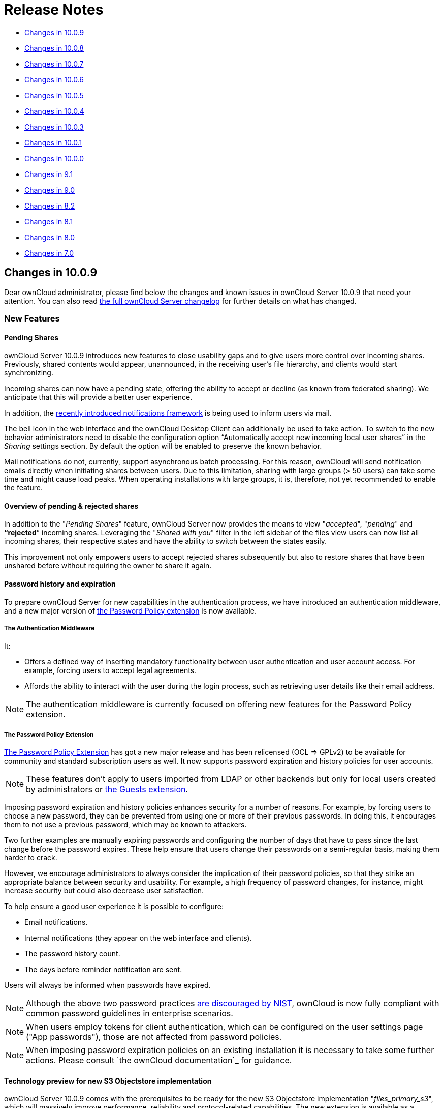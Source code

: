 Release Notes
=============

* xref:changes-in-10.0.9[Changes in 10.0.9]
* xref:changes-in-10.0.8[Changes in 10.0.8]
* xref:changes-in-10.0.7[Changes in 10.0.7]
* xref:changes-in-10.0.6[Changes in 10.0.6]
* xref:changes-in-10.0.5[Changes in 10.0.5]
* xref:changes-in-10.0.4[Changes in 10.0.4]
* xref:changes-in-10.0.3[Changes in 10.0.3]
* xref:changes-in-10.0.1[Changes in 10.0.1]
* xref:changes-in-10.0.0[Changes in 10.0.0]
* xref:changes-in-9.1[Changes in 9.1]
* xref:changes-in-9.0[Changes in 9.0]
* xref:changes-in-8.2[Changes in 8.2]
* xref:changes-in-8.1[Changes in 8.1]
* xref:changes-in-8.0[Changes in 8.0]
* xref:changes-in-7.0[Changes in 7.0]

== Changes in 10.0.9

Dear ownCloud administrator, please find below the changes and known issues in ownCloud Server 10.0.9 that need your attention. 
You can also read link:https://owncloud.org/changelog/server/[the full ownCloud Server changelog] for further details on what has changed.

[[new-features]]
=== New Features

[[pending-shares]]
==== Pending Shares

ownCloud Server 10.0.9 introduces new features to close usability gaps and to give users more control over incoming shares. 
Previously, shared contents would appear, unannounced, in the receiving user’s file hierarchy, and clients would start synchronizing.

Incoming shares can now have a pending state, offering the ability to accept or decline (as known from federated sharing). 
We anticipate that this will provide a better user experience.

In addition, the https://doc.owncloud.com/server/latest/admin_manual/release_notes.html#new-mail-notifications-feature[recently
introduced notifications framework] is being used to inform users via mail.

The bell icon in the web interface and the ownCloud Desktop Client can additionally be used to take action. 
To switch to the new behavior administrators need to disable the configuration option ``Automatically accept new incoming local user shares'' in the _Sharing_ settings section. 
By default the option will be enabled to preserve the known behavior.

Mail notifications do not, currently, support asynchronous batch
processing. For this reason, ownCloud will send notification emails
directly when initiating shares between users. Due to this limitation,
sharing with large groups (> 50 users) can take some time and might
cause load peaks. When operating installations with large groups, it is,
therefore, not yet recommended to enable the feature.

[[overview-of-pending-rejected-shares]]
==== Overview of pending & rejected shares

In addition to the "_Pending Shares_" feature, ownCloud Server now
provides the means to view "_accepted_", "_pending_" and
*``rejected*'' incoming shares. Leveraging the "_Shared with you_"
filter in the left sidebar of the files view users can now list all
incoming shares, their respective states and have the ability to switch
between the states easily.

This improvement not only empowers users to accept rejected shares
subsequently but also to restore shares that have been unshared before
without requiring the owner to share it again.

[[password-history-and-expiration]]
==== Password history and expiration

To prepare ownCloud Server for new capabilities in the authentication process, we have introduced an authentication middleware, and a new major version of link:https://marketplace.owncloud.com/apps/password_policy[the Password Policy extension] is now available.

===== The Authentication Middleware

It:

- Offers a defined way of inserting mandatory functionality between user authentication and user account access. For example, forcing users to accept legal agreements.
- Affords the ability to interact with the user during the login process, such as retrieving user details like their email address.

[NOTE]
====
The authentication middleware is currently focused on offering new features for the Password Policy extension.
====

===== The Password Policy Extension

link:https://marketplace.owncloud.com/apps/password_policy[The Password Policy Extension] has got a new major release and has been relicensed (OCL => GPLv2) to be available for community and standard subscription users as well. It now supports password expiration and history policies for user accounts.

[NOTE]
====
These features don't apply to users imported from LDAP or other backends but only for local users created by administrators or link:https://marketplace.owncloud.com/apps/guests[the Guests extension].
====

Imposing password expiration and history policies enhances security for a number of reasons.
For example, by forcing users to choose a new password, they can be prevented from using one or more of their previous passwords.
In doing this, it encourages them to not use a previous password, which may be known to attackers.

Two further examples are manually expiring passwords and configuring the number of days that have to pass since the last change before the password expires.
These help ensure that users change their passwords on a semi-regular basis, making them harder to crack.

However, we encourage administrators to always consider the implication of their password policies, so that they strike an appropriate balance between security and usability.
For example, a high frequency of password changes, for instance, might increase security but could also decrease user satisfaction.

To help ensure a good user experience it is possible to configure:

- Email notifications.
- Internal notifications (they appear on the web interface and clients).
- The password history count.
- The days before reminder notification are sent.

Users will always be informed when passwords have expired.

[NOTE]
====
Although the above two password practices link:https://pages.nist.gov/800-63-3/sp800-63b.html[are discouraged by NIST], ownCloud is now fully compliant with common password guidelines in enterprise scenarios.
====

[NOTE]
====
When users employ tokens for client authentication, which can be configured on the user settings page ("App passwords"), those are not affected from password policies.
====

[NOTE]
====
When imposing password expiration policies on an existing installation it is necessary to take some further actions. Please consult `the ownCloud documentation`_ for guidance.
====

[[technology-preview-for-new-s3-objectstore-implementation]]
==== Technology preview for new S3 Objectstore implementation

ownCloud Server 10.0.9 comes with the prerequisites to be ready for the new S3 Objectstore implementation "_files_primary_s3_", which will
massively improve performance, reliability and protocol-related capabilities. 
The new extension is available as a technology preview via link:https://marketplace.owncloud.com[the ownCloud Marketplace] and will supersede the current link:https://marketplace.owncloud.com/apps/objectstore[Objectstore] extension.

It has received extensive testing and is in very good shape. 
However, there is no out-of-the-box migration from the current _Objectstore_ to _files_primary_s3_ as this will require individual guidance.

Due to changes to the Versioning API, link:https://marketplace.owncloud.com/apps/ransomware_protection[the ownCloud Ransomware Protection] is not yet compatible with _files_primary_s3_. 
For now the link:https://marketplace.owncloud.com/apps/objectstore[Objectstore] extension will continue to work as usual. 
Once the new implementation leaves the technology preview state and migrations have been taken care of, the current implementation will be deprecated.

[[swift-objectstore-deprecation]]
=== SWIFT Objectstore deprecation

As the markets are moving in the direction of link:https://aws.amazon.com/documentation/s3/[the S3 protocol] to
communicate with object storages, ownCloud will follow this path with a
clear focus. To do this, it will be a necessity to deprecate object
storage via link:https://docs.openstack.org/swift/latest/[the OpenStack SWIFT protocol].

The extension will still be available as part of ownCloud Server, but it
will neither be maintained nor developed any further by ownCloud, and
support will be discontinued. Please make sure to move to the S3
protocol to use object storage as primary storage with future ownCloud
Server versions.

[[new-options-to-display-imprint-and-privacy-policy]]
=== New options to display Imprint and Privacy Policy

To enable GDPR and legal compliance in various jurisdictions for
ownCloud providers, it is now possible to specify links to Imprint and
Privacy Policy:

* In the "_General_" Administration settings section
* Via the following OCC commands:
** `php occ config:app:set core legal.imprint_url <link>`
** `php occ config:app:set core legal.privacy_policy_url <link>`

These links can be displayed on all pages of the ownCloud web interface
and in the footer of mail notifications. When using one of the default
themes provided by ownCloud, as well as the default mail templates,
configured links will be automatically included.

For customized themes or mail templates, actions are required to include
the links. These are:

Add the following at the end of each HTML template to add the footer:

`<?php print_unescaped($this->inc('html.mail.footer', ['app' => 'core'])); ?>`

Add the following at the end of each plain text template to add the footer:

`<?php print_unescaped($this->inc('plain.mail.footer', ['app' => 'core'])); ?>`

In a custom theme, change `getShortFooter` and `getLongFooter` in `defaults.php` https://github.com/owncloud/theme-example/blob/master/defaults.php#L124[without links] to https://github.com/owncloud/core/blob/master/lib/private/legacy/defaults.php#L256[include the links]

[[changed-behavior-of-exclude-groups-from-sharing-option]]
=== Changed behavior of ``Exclude groups from sharing'' option

The option "_Exclude groups from sharing_", in the administration
settings "_Sharing_" section, enables administrators to exclude
groups of users from the ability to initiate file shares. In previous
versions this restriction only applied to users who were members of
exactly these groups (membership of one or more non-excluded groups
bypassed the restriction).

This behavior has been changed to be both more restrictive and to better
cover the expectations of administrators. With ownCloud Server 10.0.9,
it will apply to all users who are members of at least one of the
excluded groups.

[[changes-to-the-sharing-autocomplete-mechanism]]
=== Changes to the sharing autocomplete mechanism

In ownCloud Server 10.0.8, the value for
minimum characters to trigger the sharing autocomplete mechanism <min-chars-for-sharing-autocomplete-label>
has been made configurable and set to 4 by default. As this
security-enhancing change came at the expense of usability, and might
only be required in special scenarios, the default value has been
reverted to 2.

For increased security requirements, the `config.php` option
`'user.search_min_length' => 2` can be adjusted. To further improve
usability, a hint has been added to inform users about the required
character count, to get suggestions.

[[improvements-for-occ-userlist]]
=== Improvements for _occ user:list_

To improve the usability of the `occ user:list` command, the output has
been made configurable by using the `-a` option, for including certain
attributes. This change has mainly been introduced to facilitate
automation tasks. Check the `--help` option for more information.

[[additional-events-for-audit-logging]]
=== Additional events for audit logging

New events are available for audit logging, among others. These include:

* Changes in user specific settings
* Sending public links via mail; and
* Accepting and rejecting shares

When logs are forwarded to external analyzers, like Splunk,
administrators can check to add the new events. The latest version of
the Auditing extension (`admin_audit`) is required.

[[theming-improvements-and-changes]]
=== Theming improvements and changes

* HTML templates for `lost password` mails have been added. This is important in case a custom theme is used and it needs manual adjustments.
* The mail notifications framework, introduced with ownCloud Server 10.0.8 <new-mail-notifications-feature-label>, has been extended to provide a basic framework and notification structure, which can be used by ownCloud features and third party extensions. To support this, mail template wording and structure have been updated. Please review the templates in `apps/notifications/templates/mail/` to align them with your needs.
* Mail templates can now include a footer for HTML (`core/templates/html.mail.footer.php`) and plain text mails (`core/templates/plain.mail.footer.php`). The default templates shipped with ownCloud Server 10.0.9 contain the respective references. For customized mail templates, it is necessary to manually add the references. To do so:

  * Add the following at the end of each HTML template: :

[source]
....
<?php print_unescaped($this->inc('html.mail.footer', ['app' => 'core'])); ?>
....

  * Add the following at the end of each plain text template: :

[source]
....
<?php print_unescaped($this->inc('plain.mail.footer', ['app' => 'core'])); ?>
....

* The ownCloud example theme (`theme-example`), which can be used as a solid base to create custom themes, is no longer bundled with ownCloud Server. It now lives in it’s own link:https://github.com/owncloud/theme-example[repository on GitHub].

[[solved-known-issues]]
=== Solved known issues

ownCloud Server 10.0.9 takes care of https://doc.owncloud.com/server/latest/admin_manual/release_notes.html#id1[10.0.8 known issues], and provides remedy for several others:

* Issues with multiple theme apps and the Mail Template Editor https://github.com/owncloud/core/issues/31478[#31478]
* OCC command to transfer data between users (`occ transfer:ownership`) works as expected again. Previously, public link shares were not
transferred. See https://github.com/owncloud/core/issues/31176[#31176] for further details.
* OCC commands to encrypt (`occ encryption:encrypt-all`) and decrypt (`occ encryption:decrypt-all`) user data work correctly again. Previously, shares might have been lost during the encryption process. See https://github.com/owncloud/core/issues/31600[#31600] and
https://github.com/owncloud/core/issues/31590[#31590] for further details.
* Files larger than 10 MB can now properly be uploaded by guest users. See https://github.com/owncloud/core/issues/31596[#31596] for further
details. 
* Issues with public link dialog when collaborative tags app is disabled has been resolved. See https://github.com/owncloud/core/issues/31581[#31581] for further details.
* Enabling/disabling of users by group administrators in the web UI works again. See https://github.com/owncloud/core/issues/31489[#31489] for further details.
* Issues with file upload using Microsoft EDGE are now circumvented (hard memory limit of 5 GB causing uploads to fail randomly as garbage collection for file chunks did not work properly). See link:https://github.com/owncloud/core/pull/31825[#31884] for further details.

[[known-issues]]
=== Known issues

link:https://doc.owncloud.com/server/latest/admin_manual/release_notes.html#the-password-policy-extension[The new Password Policy feature "Password Expiration"]:

- Does not work together with Multi-Factor Authentication (e.g. `twofactor_totp`, `twofactor_privacyidea`). Please do not deploy expiration policies yet when having Two- or Multi-Factor Authentication extensions in place. This issue will be solved with the next ownCloud Server release. See link:https://github.com/owncloud/core/issues/32059[#32059] for more information.
- link:https://doc.owncloud.com/server/latest/admin_manual/release_notes.html#the-password-policy-extension[The new Password Policy feature "Password Expiration"] includes an *occ* command to manually force password expiration. Please run it directly after imposing expiration policies on an instance with existing users. Currently the command will only work when the policy *X days until user password expires* has been enabled. This might be confusing and will be solved with the next release of the extension. See `link:https://github.com/owncloud/password_policy/issues/66[#66] for more information.

[[for-developers]]
=== For developers

* The symfony event for logging has been extended to include the original exception when applicable: https://github.com/owncloud/core/issues/31623[#31623]
* Added Symfony event for whenever user settings are changed https://github.com/owncloud/core/issues/31266[#31266]
* Added Symfony event for whenever a public link share is sent by email https://github.com/owncloud/core/issues/31632[#31632]
* Added Symfony event for whenever local shares are accepted or rejected https://github.com/owncloud/core/issues/31702[#31702]
* Added public WebDAV API for versions using a new ``meta'' DAV endpoint https://github.com/owncloud/core/pull/29207[#31729] https://github.com/owncloud/core/pull/29637[#29637]
* Added support for retrieving file previews using WebDAV endpoint https://github.com/owncloud/core/pull/29319[#29319] https://github.com/owncloud/core/pull/30192[#30192]

[[changes-in-10.0.8]]
Changes in 10.0.8
-----------------

Dear ownCloud administrator, please find below the changes and known
issues in ownCloud Server 10.0.8 that need your attention. You can also
read https://owncloud.org/changelog/server/[the full ownCloud Server
changelog] for further details on what has changed.

[[php-5.6-deprecation]]
PHP 5.6 deprecation
~~~~~~~~~~~~~~~~~~~

PHP 5.6/7.0 active support has ended on January 19th 2017 / December 3rd
2017 and security support
https://secure.php.net/supported-versions.php[will be dropped by the end
of 2018]. Many libraries used by ownCloud (including the QA-Suite
_PHPUnit_) will therefore not be maintained actively anymore which
forces ownCloud to drop support in one of the next minor server versions
as well. Please make sure to upgrade to PHP 7.1 as soon as possible. See
the
https://doc.owncloud.com/server/latest/admin_manual/installation/system_requirements.html#officially-recommended-supported-options[system requirements in the ownCloud documentation].

[[personal-note-for-public-link-mail-notification]]
Personal note for public link mail notification
~~~~~~~~~~~~~~~~~~~~~~~~~~~~~~~~~~~~~~~~~~~~~~~

One of the usability enhancements of ownCloud Server 10.0.8 is the
possibility for users to add a personal note when sending public links
via mail. When using customized mail templates it is necessary to either
adapt the shipped original template to the customizations or to add the
https://github.com/owncloud/core/blob/stable10/core/templates/mail.php#L21-L25[code
block] for the personal note to customized templates in order to display
the personal note in the mail notifications.

[[new-mail-notifications-feature]]
New mail notifications feature
~~~~~~~~~~~~~~~~~~~~~~~~~~~~~~

ownCloud Server 10.0.8 introduces a new extensible notification
framework. Apart from technical changes under the hood the Notifications
app can now also send mails for all notifications that previously were
only displayed within the web interfaces (notification bell) or on the
Desktop client (notifications API) like incoming federated share or
Custom Group notifications, for example. In the _"General"_ settings
section users can configure whether they want to receive mails for all
notifications, only for those that require an action or decide not to
get notifications via mail (by default users will only receive
notifications when an action is required).

[[ldap-related-improvements]]
LDAP-related improvements
~~~~~~~~~~~~~~~~~~~~~~~~~

* When disabling or deleting user accounts in LDAP, the administrator
can choose to either _delete_ or _disable_ respective accounts in
ownCloud when executing `occ user:sync`
(`-m, --missing-account-action=MISSING-ACCOUNT-ACTION`). User accounts
that are disabled in ownCloud can now be re-enabled automatically when
running `occ user:sync` if they are enabled in LDAP. When this behavior
is desired administrators just need to add the `-r, --re-enable` option
to their cron jobs or when manually executing `occ user:sync`.
* Furthermore it is now possible to execute ``occ user:sync`` only for *single* (``-u, --uid=UID``) or *seen* (``-s, --seenOnly``) users (users that are present in the database and have logged in at least once). These new options provide more granularity for administrators in terms of managing ``occ user:sync`` performance.
* Another notable change in behavior of `occ user:sync` is that
administrators now have to explicitly specify the option
`-c, --showCount` to display the number of users to be synchronized.

[[new-events-for-audit-logging]]
New events for audit logging
~~~~~~~~~~~~~~~~~~~~~~~~~~~~

New events have been added to be used for audit logging, among others.
These include _configuration changes_ by administrators and users, _file
comments_ (_add/edit/delete_) and _updating existing public links_. When
logs are forwarded to external analyzers like Splunk, administrators can
check to add the new events. The latest version of the Auditing
extension (_admin_audit_) is required.

[[new-command-to-verify-and-repair-file-checksums]]
New command to verify and repair file checksums
~~~~~~~~~~~~~~~~~~~~~~~~~~~~~~~~~~~~~~~~~~~~~~~

With ownCloud 10 file integrity checking by computing and matching
checksums has been introduced to ensure that transferred files arrive at
their target in the exact state as their origin. In some rare cases
wrong checksums can be written to the database leading to
synchronization issues with e.g. the Desktop Client. To mitigate such
situations a new command `occ files:checksums:verify` has been
introduced. The command recalculates checksums either for all files of a
user or for files within a specified path, and compares them with the
values in the database. Naturally the command also offers an option to
repair incorrect checksum values (`-r, --repair`). Please check the
available options by executing `occ files:checksums:verify --help`.
Note: Executing this command might take some time depending on the file
count.

[[new-config-setting-to-specify-minimum-characters-for-sharing-autocomplete]]
New config setting to specify minimum characters for sharing autocomplete
~~~~~~~~~~~~~~~~~~~~~~~~~~~~~~~~~~~~~~~~~~~~~~~~~~~~~~~~~~~~~~~~~~~~~~~~~

For security reasons the default value for minimum characters to trigger
the sharing autocomplete mechanism has been set to "4" (previously it
was set to "2"). This is to prevent people from easily downloading
lots of email addresses or user names by requesting their first letters
through the API. As it is a trade-off between security and usability for
some scenarios this high security level might not be desirable.
Therefore the value now is configurable via the _config.php_ option
`'user.search_min_length' => 4,`. Please check which value fits your
needs best.

[[new-option-to-granularly-configure-public-link-password-enforcement]]
New option to granularly configure public link password enforcement
~~~~~~~~~~~~~~~~~~~~~~~~~~~~~~~~~~~~~~~~~~~~~~~~~~~~~~~~~~~~~~~~~~~

With ownCloud 10 the ''File Drop'' feature has been merged with public
link permissions. This kind of public link does not give recipients
access to any content, but it gives them the possibility to ''drop
files''. As a result, it might not always be desirable to enforce
password protection for such shares. Given that, passwords for public
links can now be enforced based on permissions (_read-only, read &
write, upload only/File Drop_). Please check the administration settings
_''Sharing''_ section and configure as desired.

[[new-option-to-exclude-apps-from-integrity-check]]
New option to exclude apps from integrity check
~~~~~~~~~~~~~~~~~~~~~~~~~~~~~~~~~~~~~~~~~~~~~~~

By verifying signature files the _integrity check_ ensures that the code
running in an ownCloud instance has not been altered by third parties.
Naturally this check can only be successful for code that has been
obtained from official ownCloud sources. When providing custom apps
(like theme apps) that do not have a signature, the integrity check will
fail and notify the administrator. These apps can now be excluded from
the _integrity check_ by using the _config.php_ option
`'integrity.ignore.missing.app.signature' => ['app_id1', 'app_id2', 'app_id3'],`.
See _config.sample.php_ for more information.

[[new-occ-command-to-modify-user-details]]
New occ command to modify user details
~~~~~~~~~~~~~~~~~~~~~~~~~~~~~~~~~~~~~~

It is now possible to modify user details like display names or mail
addresses via the command `occ user:modify`. Please append `--help` for
more information.

[[occ-filesscan-can-now-be-executed-for-groups]]
occ files:scan can now be executed for groups
~~~~~~~~~~~~~~~~~~~~~~~~~~~~~~~~~~~~~~~~~~~~~

Apart from using the `occ files:scan` command for _single users_ and
_whole instances_ it can now be executed for _groups_ using
`-g, --groups=GROUPS`. Please append `--help` for more information.

[[new-configurable-default-format-for-syslog]]
New configurable default format for syslog
~~~~~~~~~~~~~~~~~~~~~~~~~~~~~~~~~~~~~~~~~~

When using syslog as the log type (`'log_type' => 'syslog',` in
_config.php_) the default format has been changed to include _request
IDs_ for easier debugging. Additionally the log format has been made
configurable using `'log.syslog.format'` in _config.php_. If you require
a certain log format, please check the new format and
_config.sample.php_ on how to change it.

[[new-config-option-to-enable-fallback-to-http-for-federated-shares]]
New config option to enable fallback to HTTP for federated shares
~~~~~~~~~~~~~~~~~~~~~~~~~~~~~~~~~~~~~~~~~~~~~~~~~~~~~~~~~~~~~~~~~

For security reasons federated sharing (sharing between different
ownCloud instances) strictly requires HTTPS (SSL/TLS). When this
behavior is undesired the insecure fallback to HTTP needs to be enabled
explicitly by setting `'sharing.federation.allowHttpFallback' => false,`
to `true` in _config.php_.

[[migration-related-to-auth_tokens-app-passwords]]
Migration related to auth_tokens (app passwords)
~~~~~~~~~~~~~~~~~~~~~~~~~~~~~~~~~~~~~~~~~~~~~~~~

Upgrading to 10.0.8 includes migrations related to _auth_tokens_ (_app
passwords_). When users have created _app passwords_ as separate
passwords for their clients the upgrade duration will increase depending
on user count. Please consider this when planning the upgrade.

[[changed-behavior-of-e-mail-autocomplete-for-public-link-share-dialog]]
Changed behavior of e-mail autocomplete for public link share dialog
~~~~~~~~~~~~~~~~~~~~~~~~~~~~~~~~~~~~~~~~~~~~~~~~~~~~~~~~~~~~~~~~~~~~

When the _"Sharing"_ settings option
`Allow users to send mail notifications for shared files` for public
links is enabled, users can send public links via mail from within the
web interface. The behavior of the autocomplete when entering mail
addresses in the public link share dialog has been changed. Previously
the autocomplete queried for local users, users from federated address
books and contacts from CardDAV/Contacts App. As public links are not
intended for sharing between ownCloud users (local/federated), those
have been removed. Contacts synchronized via CardDAV or created in the
Contacts app will still appear as suggestions.

[[notifications-sent-by-occ-can-now-include-links]]
Notifications sent by _occ_ can now include links
~~~~~~~~~~~~~~~~~~~~~~~~~~~~~~~~~~~~~~~~~~~~~~~~~

The command `occ notifications:generate` can be used to send notifications to individual users or groups. 
With 10.0.8 it is also capable of including links to such notifications using the `-l, --link=LINK` option. 
Please append `--help` for more information. 
There is also `link:https://marketplace.owncloud.com/apps/announcementcenter[Announcement center] to conduct such tasks from the web interface but it is currently limited to send notifications to all users. 
For now administrators can use the `occ` command if more granularity is required.

[[global-option-for-cors-domains]]
Global option for CORS domains
~~~~~~~~~~~~~~~~~~~~~~~~~~~~~~

For security reasons ownCloud has a _Same-Origin-Policy_ that prevents
requests to ownCloud resources from other domains than the domain the
backend server is hosted on. If ownCloud resources should be accessible
from other domains, e.g. for a separate web frontend operated on a
different domain, administrators can now globally specify policy
exceptions via _CORS (Cross-Origin Resource Sharing)_ using
`'cors.allowed-domains'` in _config.php_. Please check
_config.sample.php_ for more information.

[[mail-template-editor-is-now-unbundled]]
Mail Template Editor is now unbundled
~~~~~~~~~~~~~~~~~~~~~~~~~~~~~~~~~~~~~

The Mail Template Editor has been unbundled from the default apps and is not shipped with the Server anymore. When upgrading ownCloud will try to automatically link:https://marketplace.owncloud.com/apps/templateeditor[install the latest version from the ownCloud Marketplace] in case the app was installed before. 

If this is not possible (e.g. no internet connection or clustered setup) you will either need to disable the app (`occ app:disable templateeditor`) or link:https://doc.owncloud.com/server/latest/admin_manual/installation/apps_management_installation.html?highlight=install%20apps#manually-installing-apps[download and install it manually].

[[solved-known-issues]]
Solved known issues
~~~~~~~~~~~~~~~~~~~

* Bogus ``Login failed'' log entries have been removed (see
https://doc.owncloud.com/server/10.0/admin_manual/release_notes.html#changes-in-10-0-7[10.0.7
known issues])
* The _Provisioning API_ can now properly set default or zero quota
* User quota settings can be queried through _Provisioning API_
* A regression preventing a user from setting their e-mail address in
the settings page has been fixed
* File deletion as a guest user works correctly (trash bin permissions
are checked correctly)

[[known-issues]]
Known issues
~~~~~~~~~~~~

* Issues with multiple theme apps and Mail Template Editor

As of ownCloud Server 10.0.5 it is only possible to have one theme app
enabled simultaneously. When a theme app is enabled and the
administrator attempts to enable a second one this will result in an
error. However, when also having the Mail Template Editor enabled in
this scenario the administrators _"General"_ settings section
https://github.com/owncloud/core/issues/31134[will be displayed
incorrectly]. As a remedy administrators can either uninstall the second
theme app or disable the Mail Template Editor app.

* `occ transfer:ownership` https://github.com/owncloud/core/issues/31150[does not transfer public link shares if they were created by the target user (reshare)].

[[for-developers]]
For developers
~~~~~~~~~~~~~~

* The global JS variable ``oc_current_user'' was removed. Please use the public method `OC.getCurrentUser()` instead.
* Lots of new Symfony events have been added for various user actions, see changelog for details, or the link:https://github.com/owncloud/documentation/issues/3738[documentation ticket].
* When requesting a private link there is a new HTTP response header `Webdav-Location` that contains the WebDAV path to the requested file while the `Location` still points at the frontend URL for viewing the file.

[[changes-in-10.0.7]]
Changes in 10.0.7
-----------------

ownCloud Server 10.0.7 is a hotfix follow-up release that takes care of
an https://github.com/owncloud/core/issues/30157[issue regarding OAuth
authentication].

Please consider the ownCloud Server 10.0.5 release notes.

[[known-issues-1]]
Known issues
~~~~~~~~~~~~

* When using application passwords,
https://github.com/owncloud/core/issues/30157[log entries related to
``Login Failed'' will appear] and can be ignored. For people using
fail2ban or other account locking tools based on log parsing, please
apply
https://github.com/owncloud/core/commit/50c78a4bf4c2ab4194f40111b8a34b7e9cc17a14.patch[this
patch] with `patch -p1 < 50c78a4bf4c2ab4194f40111b8a34b7e9cc17a14.patch`
(https://github.com/owncloud/core/pull/30591[original pull request
here]).

[[changes-in-10.0.6]]
Changes in 10.0.6
-----------------

ownCloud Server 10.0.6 is a hotfix follow-up release that takes care of
an issue during the build process
(https://github.com/owncloud/core/pull/30265). Please consider the
ownCloud Server 10.0.5 release notes.

[[changes-in-10.0.5]]
Changes in 10.0.5
-----------------

Dear ownCloud administrator, please find below the changes and known
issues in ownCloud Server 10.0.5 that need your attention. You can also
read https://owncloud.org/changelog/server/[the full ownCloud Server
changelog] for further details on what has changed.

[[technology-preview-for-php-7.2-support]]
Technology preview for PHP 7.2 support
~~~~~~~~~~~~~~~~~~~~~~~~~~~~~~~~~~~~~~

ownCloud catches up with new web technologies. This has mainly been
introduced for the open-source community to test and give feedback. PHP
7.2 is not yet supported nor recommended for production scenarios.
ownCloud is going to fully support PHP 7.2 with the next major release.

[[php-intl-now-is-a-hard-requirement]]
php-intl now is a hard requirement
~~~~~~~~~~~~~~~~~~~~~~~~~~~~~~~~~~

Please make sure to have the PHP extension installed before upgrading.

[[changed-only-allow-a-single-active-theme-app]]
Changed: Only allow a single active theme app
~~~~~~~~~~~~~~~~~~~~~~~~~~~~~~~~~~~~~~~~~~~~~

The theming behavior has been changed so that only a single theme can be
active concurrently. This change ensures that themes can not interfere
in any way (e.g., override default theming in an arbitrary order).
Please make sure to have the desired theme enabled after upgrading.

[[removed-old-dropbox-external-storage-backend-dropbox-api-v1]]
Removed old Dropbox external storage backend (Dropbox API v1)
~~~~~~~~~~~~~~~~~~~~~~~~~~~~~~~~~~~~~~~~~~~~~~~~~~~~~~~~~~~~~

Please switch to link:https://marketplace.owncloud.com/apps/files_external_dropbox[the new _External Storage: Dropbox_ app] with Dropbox API v2 support to continue providing Dropbox external storages to your users.

[[fixed-only-set-cors-headers-on-webdav-endpoint-when-origin-header-is-specified]]
Fixed: Only set CORS headers on WebDAV endpoint when Origin header is specified
~~~~~~~~~~~~~~~~~~~~~~~~~~~~~~~~~~~~~~~~~~~~~~~~~~~~~~~~~~~~~~~~~~~~~~~~~~~~~~~

ownCloud Server 10.0.4 known issue is resolved.

[[fixes-and-improvements-for-the-mail-template-editor]]
Fixes and improvements for the Mail Template Editor
~~~~~~~~~~~~~~~~~~~~~~~~~~~~~~~~~~~~~~~~~~~~~~~~~~~

* Known issues are resolved: Mail Template Editor works again, got
support for app themes and additional templates were added for
customization.
* Mail Template Editor is still bundled with ownCloud Server but will
soon be released as a separate app to ownCloud Marketplace.
* Changelog:
https://github.com/owncloud/templateeditor/blob/release/0.2.0/CHANGELOG.md

[[known-issues-2]]
Known issues
~~~~~~~~~~~~

* When using application passwords,
https://github.com/owncloud/core/issues/30157[log entries related to
``Login Failed'' will appear], please upgrade to 10.0.7 and check the
fix mentionned in its release notes.

[[changes-in-10.0.4]]
Changes in 10.0.4
-----------------

Dear ownCloud administrator, please find below the changes and known
issues in ownCloud Server 10.0.4 that need your attention. You can also
read https://github.com/owncloud/core/blob/stable10/CHANGELOG.md[the
full ownCloud Server 10.0.4 changelog] for further details on what has
changed.

[[more-granular-sharing-restrictions]]
More granular sharing restrictions
~~~~~~~~~~~~~~~~~~~~~~~~~~~~~~~~~~

The "_Restrict users to only share with users in their groups_"
option, in the Sharing settings, restricts users to only share with
groups which they are a member of, while simultaneously prohibiting
sharing with single users that do not belong to any of the users’
groups.

To make this more granular, we split this option into two parts and
added "_Restrict users to only share with groups they are member
of_", which differentiates between users and groups. Doing so makes it
possible to restrict users from sharing with all users of an
installation, limiting them to only being able to share with groups
which they are a member of, and vice versa.

[[configurable-solution-for-indistinguishable-user-display-names]]
Configurable solution for indistinguishable user display names
~~~~~~~~~~~~~~~~~~~~~~~~~~~~~~~~~~~~~~~~~~~~~~~~~~~~~~~~~~~~~~

The ownCloud sharing dialog displays users according to their display
name. As users can choose their display name in self-service (which can
be disabled in config.php) and display names are not unique, it is
possible that a user can’t distinguish sharing results. 

To cover this case the displayed user identifiers are now configurable. 
In the Sharing settings administrators can now configure the display of either mail addresses or user ids.

[[added-occ-filesscan-repair-mode-to-repair-filecache-inconsistencies]]
Added ``occ files:scan'' repair mode to repair filecache inconsistencies
~~~~~~~~~~~~~~~~~~~~~~~~~~~~~~~~~~~~~~~~~~~~~~~~~~~~~~~~~~~~~~~~~~~~~~~~

We recommend to use this command when directed to do so in the upgrade process. 
Please refer to link:https://doc.owncloud.com/server/latest/admin_manual/configuration/server/occ_command.html?highlight=occ#the-repair-option[the occ command’s files:scan –repair documentation] for more information.

[[detailed-mode-for-occ-securityroutes]]
Detailed mode for ``occ security:routes''
~~~~~~~~~~~~~~~~~~~~~~~~~~~~~~~~~~~~~~~~~

Administrators can use the output of this command when using a network
firewall, to check the appropriateness of configured rules or to get
assistance when setting up.

[[added-mode-of-operations-to-differentiate-between-single-instance-or-clustered-setup]]
Added mode of operations to differentiate between single-instance or clustered setup
~~~~~~~~~~~~~~~~~~~~~~~~~~~~~~~~~~~~~~~~~~~~~~~~~~~~~~~~~~~~~~~~~~~~~~~~~~~~~~~~~~~~

As ownCloud needs to behave differently when operating in a clustered setup versus a single instance setup, the new `config.php` option ``operation.mode`` has been added.
It can take one of two values: `single-instance` and `clustered-instance`.
For example: `'operation.mode' => 'clustered-instance',`.

Currently the Market App (ownCloud Marketplace integration) does not support clustered setups and can do harm when used for installing or updating apps.
The new config setting prevents this and other actions
that are undesired in cluster mode.

*When operating in a clustered setup, it is mandatory to set this
option.* Please check https://doc.owncloud.com/server/latest/admin_manual/configuration/server/config_sample_php_parameters.html#mode-of-operation[the config_sample_php_parameters documentation] for more information.

[[added-occ-davcleanup-chunks-command-to-clean-up-expired-uploads]]
Added occ dav:cleanup-chunks command to clean up expired uploads
~~~~~~~~~~~~~~~~~~~~~~~~~~~~~~~~~~~~~~~~~~~~~~~~~~~~~~~~~~~~~~~~

When file uploads are interrupted for any reason, already uploaded file
parts (chunks) remain in the underlying storage so that the file upload
can resume in a future upload attempt. 
However, resuming an upload is only possible until the partial upload is expired and deleted, respectively.

To clean up chunks (expire and delete) originating from unfinished uploads, administrators can use this newly introduced command.
The default expiry time is two days, but it can be specified as a parameter to the command. 

[TIP]
====
**It is recommended to configure CRON to execute this background job regularly**.
====

It is not included in the regular ownCloud background jobs so that the administrators have more flexibility in scheduling it.
Please check https://doc.owncloud.com/server/latest/admin_manual/configuration/server/background_jobs_configuration.html#cleanupchunks[the background jobs configuration documentation] for more information.

[[administrators-can-now-exclude-files-from-integrity-check-in-config.php]]
Administrators can now exclude files from integrity check in config.php
~~~~~~~~~~~~~~~~~~~~~~~~~~~~~~~~~~~~~~~~~~~~~~~~~~~~~~~~~~~~~~~~~~~~~~~

When administrators did intentional changes to the ownCloud code they
now have the ability to exclude certain files from the integrity
checker. Please check `config.sample.php` for the usage of `'integrity.excluded.files'`.

[[modification-time-value-of-files-is-now-64-bits-long]]
Modification time value of files is now 64 bits long
~~~~~~~~~~~~~~~~~~~~~~~~~~~~~~~~~~~~~~~~~~~~~~~~~~~~

When upgrading to 10.0.4 migrations may increase update duration
dependent on number of files.

[[updated-minimum-supported-browser-versions]]
Updated minimum supported browser versions
~~~~~~~~~~~~~~~~~~~~~~~~~~~~~~~~~~~~~~~~~~

Users with outdated browsers might get warnings. 
See link:installation/system_requirements.adoc#web-browser[the list of supported browser versions].

[[known-issues-3]]
Known issues
~~~~~~~~~~~~

* When using application passwords,
https://github.com/owncloud/core/issues/30157[log entries related to
``Login Failed'' will appear], please upgrade to 10.0.7 and check the
fix mentioned in its release notes.

[[resolved-known-issues]]
10.0.3 resolved known issues
~~~~~~~~~~~~~~~~~~~~~~~~~~~~

* https://github.com/owncloud/core/issues/29156[SFTP external storages
with key pair mode work again]
* https://github.com/owncloud/core/issues/29240[Added support for
MariaDB 10.2.7+]
* https://github.com/owncloud/core/issues/29049[Encryption panel in
admin settings fixed to properly detect current mode after upgrade to
ownCloud 10]
* https://github.com/owncloud/core/pull/29261[Removed double quotes from
boolean values in status.php output]

[[known-issues-4]]
Known issues
~~~~~~~~~~~~

* Impersonate app 0.1.1 does not work with ownCloud Server 10.0.4.
Please update to
https://marketplace.owncloud.com/apps/impersonate[Impersonate 0.1.2] to
be able to use the feature with ownCloud 10.0.4.
* https://github.com/owncloud/core/issues/29793[Mounting ownCloud
storage via davfs does not work]

[[changes-in-10.0.3]]
Changes in 10.0.3
-----------------

Dear ownCloud administrator, please find below the changes and known
issues of ownCloud Server 10.0.3 that need your attention:

**The full ownCloud Server 10.0.3 changelog can be found here:
https://github.com/owncloud/core/blob/stable10/CHANGELOG.md**

* It is now possible to directly upgrade from 8.2.11 to 10.0.3 in a
single upgrade process.
* Added occ command to list routes which can help administrators setting
up network firewall rules.
* `occ upgrade` is now verbose by default. Administrators may need to
adjust scripts for automated setup/upgrade procedures that rely on `occ
upgrade' outputs.
* Reenabled medial search by default::
  ** Enables partial search in sharing dialog autocompletion (e.g. a
  user wants to share with the user "Peter": Entering "pe" will find
  the user, entering "ter" will only find the user if the option is
  enabled)
  ** New default is set to enabled as there is no performance impact
  anymore due to the introduction of the user account table in ownCloud
  Server 10.0.1.
  ** Please check the setting. You need to disable it explicitly if the
  functionality is undesired.
* All database columns that use the fileid have been changed to bigint
(64-bits). For large instances it is therefore highly recommended to
upgrade in order to avoid reaching limits.
* Upgrade and Market app information::
  ** Removed `appstoreenabled` setting from config.php. If you want to
  disable the app store / Marketplace integration, please disable the
  Market app.
  ** Added setting `upgrade.automatic-app-update' to config.php to
  disable automatic app updates with `occ upgrade' when Market app is
  enabled
  ** On upgrade from OC < 10 the Market app won’t be enabled if
  `appstoreenabled` was false in config.php.
* Clustering: Better support of read only config file and apps folder
* Default minimum desktop client version in config.php is now 2.2.4.

*Known issues*

* Added quotes in boolean result values of `yourdomain/status.php` output
* Setting up SFTP external storages with keypairs does not work.
https://github.com/owncloud/core/issues/28669
* If you have storage encryption enabled, the web UI for encryption will
ask again what mode you want to operate with even if you already had a
mode selected before. The administrator must select the mode they had
selected before. https://github.com/owncloud/core/issues/28985
* Uploading a folder in Chrome in a way that would overwrite an existing
folder can randomly fail (race conditions).
https://github.com/owncloud/core/issues/28844
* Federated shares can not be accepted in WebUI for SAML/Shibboleth
users
* For *MariaDB users*: Currently, Doctrine has no support for the
breaking changes introduced in MariaDB 10.2.7, and above. If you are on
MariaDB 10.2.7 or above, and have encountered the message ``1067 Invalid
default value for `lastmodified''',
https://gist.github.com/VicDeo/bb0689104baeb5ad2371d3fdb1a013ac/raw/04bb98e08719a04322ea883bcce7c3e778e3afe1/DoctrineMariaDB102.patch[please
apply this patch] to Doctrine. We expect this bug to be fixed in
ownCloud 10.0.4. For more information on the bug,
https://github.com/owncloud/core/issues/28695[check out the related
issue].
* When updating from ownCloud < 9.0 the CLI output may hang for some
time (potentially up to 20 minutes for big instances) whilst sharing is
updated. This can happen in a variety of places during the upgrade and
is to be expected. Please be patient as the update is performed and the
output will continue as normal.

[[changes-in-10.0.1]]
Changes in 10.0.1
-----------------

Hello ownCloud administrator, please read carefully to be prepared for
updates and operations of your ownCloud setup.

* *A new update path:* ownCloud 10.0.1 contains migration logic to allow
upgrading directly from 9.0 to 10.0.1.
* **Marketplace:** Please create an account for `the new marketplace`_. Access to
optional ownCloud extensions and enterprise apps will be provided by the
marketplace from now on. Currently some apps are still shipped with the
tarballs / packages and will be moved to the marketplace in the near
future.
* *Apps:* _LDAP_, _gallery_, _activity_, _PDF viewer_, and _text editor_
were moved to the marketplace.
* *Updates with marketplace:* During the upgrade, enabled apps are also
updated by fetching new versions directly from the marketplace. If
during an update, sources for some apps are missing, and the ownCloud
instance has no access to the marketplace, the administrator needs to
disable these apps or manually download and provide the apps before
updating.
* *App updates:* Third party apps are not disabled anymore when
upgrading.
* *Upgrade migration test:* The upgrade migration test, `--skip-migration-tests`, has been removed.

[NOTE] 
====
The template editor app is not included in the 10.0.1 release due to technical reasons, but will be distributed via the marketplace. However, you can still xref:configuration/server/email_configuration.adoc#using-email-templates[edit template files manually].
====

[[settings]]
Settings
~~~~~~~~

* *Settings design:* Admin, personal pages, and app management are now
merged together into a single "Settings" entry.
* *Disable users:* The ability to disable users in the user management
panel has been added.
* *Password Policy:* Rules now apply not only to link passwords but also
to user passwords.

[[infrastructure]]
Infrastructure
~~~~~~~~~~~~~~

* *Client:* You need to update to
https://doc.owncloud.com/desktop/latest/[the latest desktop client
version].
* *Cron jobs:* The user account table has been reworked. As a result the
Cron job for
link:configuration/server/occ_command.html#syncing-user-accounts[syncing
user backends], e.g., LDAP, needs to be configured.
* *Logfiles:* App logs, e.g., auditing and owncloud.log, can now be
split, see:
https://doc.owncloud.org/server/latest/admin_manual/configuration/server/config_sample_php_parameters.html#logging.

[[known-issues-5]]
Known Issues
~~~~~~~~~~~~

[[converting-the-database-type-doesnt-work]]
Converting the Database Type doesn’t work
^^^^^^^^^^^^^^^^^^^^^^^^^^^^^^^^^^^^^^^^^

Converting a Database from e.g. `SQLite` to `MySQL` or `PostgreSQL` with
the `occ db:convert-type` currently doesn’t work. See
https://github.com/owncloud/core/issues/27075 for more info.

[[installing-the-ldap-user-backend-will-trigger-the-installation-twice]]
Installing the LDAP user backend will trigger the installation twice
^^^^^^^^^^^^^^^^^^^^^^^^^^^^^^^^^^^^^^^^^^^^^^^^^^^^^^^^^^^^^^^^^^^^

This causes an SQL error such as the following:

[source,console]
----
sudo -u www-data ./occ market:install user_ldap

user_ldap: Installing new app ...
user_ldap: An exception occurred while executing 'CREATE TABLE `ldap_user_mapping` (`ldap_dn` VARCHAR(255) DEFAULT '' NOT NULL, `owncloud_name` VARCHAR(255) DEFAULT '' NOT NULL, `directory_uuid` VARCHAR(255) DEFAULT '' NOT NULL, UNIQUE INDEX ldap_dn_users (`ldap_dn`), PRIMARY KEY(`owncloud_name`)) DEFAULT CHARACTER SET utf8mb4 COLLATE utf8mb4_bin ENGINE = InnoDB ROW_FORMAT = compressed':

SQLSTATE[42S01]: Base table or view already exists: 1050 Table 'ldap_user_mapping' already exists
----

This can be safely ignored. And the app can be used after enabling it.
Please be aware that when upgrading an existing ownCloud installation
that already has `user_ldap` this error will not occur. It was fixed by
https://github.com/owncloud/core/pull/27982. However, this could happen
for other apps as well that use `database.xml`. If it does please use
the same workaround.

[[saml-authentication-only-works-for-users-synced-with-occ-usersync]]
SAML authentication only works for users synced with `occ user:sync`
^^^^^^^^^^^^^^^^^^^^^^^^^^^^^^^^^^^^^^^^^^^^^^^^^^^^^^^^^^^^^^^^^^^^

We will re-enable SSO for LDAP users with an update of the app in the
market after completing internal testing.

[[the-web-ui-prevents-uninstalling-apps-marked-as-shipped-e.g.-user_ldap]]
The web UI prevents uninstalling apps marked as shipped, e.g., `user_ldap`
^^^^^^^^^^^^^^^^^^^^^^^^^^^^^^^^^^^^^^^^^^^^^^^^^^^^^^^^^^^^^^^^^^^^^^^^^^

To uninstall, disable the app with occ and rm the app directory.

[[moving-files-around-in-external-storages-outside-of-owncloud-will-invalidate-the-metadata]]
Moving files around in external storages outside of ownCloud will invalidate the metadata
^^^^^^^^^^^^^^^^^^^^^^^^^^^^^^^^^^^^^^^^^^^^^^^^^^^^^^^^^^^^^^^^^^^^^^^^^^^^^^^^^^^^^^^^^

All shares, comments, and tags on the moved files will be lost.

[[existing-ldap-users-only-show-up-in-the-user-management-page-and-the-share-dialog-after-being-synced]]
Existing LDAP users only show up in the user management page and the share dialog after being synced
^^^^^^^^^^^^^^^^^^^^^^^^^^^^^^^^^^^^^^^^^^^^^^^^^^^^^^^^^^^^^^^^^^^^^^^^^^^^^^^^^^^^^^^^^^^^^^^^^^^^

The account table introduced in ownCloud 10.0.0 significantly reduces
LDAP communication overhead. Password checks are yet to be accounted
for. LDAP user metadata in the account table will be updated when users
log in or when the administrator runs
`occ user:sync "OCA\User_LDAP\User_Proxy"`.
We recommend setting up xref:configuration/server/background_jobs_configuration.adoc[a nightly Cron job] to keep metadata of users not actively logging in up to date.

[[error-pages-will-not-use-the-configured-theme-but-will-instead-fall-back-to-the-community-default]]
Error pages will not use the configured theme but will instead fall back to the community default
^^^^^^^^^^^^^^^^^^^^^^^^^^^^^^^^^^^^^^^^^^^^^^^^^^^^^^^^^^^^^^^^^^^^^^^^^^^^^^^^^^^^^^^^^^^^^^^^^

[[changes-in-10.0.0]]
Changes in 10.0.0
-----------------

* PHP 7.1 support added (supported PHP versions are 5.6 and 7.0+)
* The upgrade migration test has been removed; see migration_test_label.
(Option `"--skip-migration-tests"` removed from update command)
* Requires to use the latest desktop client version 2.3
* Third party apps are not disabled anymore when upgrading
* User account table has been reworked. CRON job for syncing with e.g., LDAP needs to be configured (see xref:configuration/server/occ_command.adoc#user-commands[Syncing User Accounts] for more information
* LDAP app is not released with ownCloud 10.0.0 and will be released on
the marketplace after some more QA
* files_drop app is not shipped anymore as it’s integrated with core
now. Since migrations are not possible you will have to reconfigure your
drop folders (in the `Public Link' section of the sharing dialog of the
respective folders).
* SAML/Shibboleth with device-specific app passwords: No migration
possible; Users need to regenerate device-specific app passwords in the
WebUI and enter those in their clients.
* For security reasons status.php can now be configured in config.php to
not return server version information anymore (`version.hide'; default
`false'). As clients still depend on version information this is not yet
recommended. The default will change to `true' with 10.0.2 once clients
are ready.
* Order of owncloud.log entries changed a bit, please review any
application (e.g. fail2ban rules) relying on this file
* External storages::
  ** FTP external storage moved to a separate app
  (https://marketplace.owncloud.com/apps/files_external_ftp)
  ** "Local" storage type can now be disabled by sysadmin in
  config.php (to prevent users mounting the local file system)

Full changelog:
https://github.com/owncloud/core/wiki/ownCloud-10.0-Features

[[changes-in-9.1]]
Changes in 9.1
--------------

*General*

* Background jobs (cron) can now run in parallel
* Update notifications in client via API - You can now be notified in
your desktop client about available updates for core and apps. The
notifications are made available via the notifications API.
* Multi-bucket support for primary objectstore integration
* Support for Internet Explorer below version 11 was dropped
* Symlinks pointing outside of the data directory are disallowed. Please
use the configuration/files/external_storage_configuration_gui with the
configuration/files/external_storage/local storage backend instead.
* Removed `dav:migrate-calendars` and `dav:migrate-addressbooks`
commands for `occ`. Users planning to upgrade from ownCloud 9.0 or below
to ownCloud 9.1 needs to make sure that their calendars and address
books are correctly migrated *before* continuing to upgrade to 9.1.

*Authentication*

* Pluggable authentication: plugin system that supports different
authentication schemes
* Token-based authentication
* Ability to invalidate sessions
* List connected browsers/devices in the personal settings page. Allows
the user to disconnect browsers/devices.
* Device-specific passwords/tokens, can be generated in the personal
page and revoked
* Disable users and automatically revoke their sessions
* Detect disabled LDAP users or password changes and revoke their
sessions
* Log in with email address
* Configuration option to enforce token-based login outside the web UI
* Two Factor authentication plug-in system
* OCC command added to (temporarily) disable/enable two-factor
authentication for single users

NOTE: The current desktop and mobile client versions do not support two-factor yet, this will be added later. It is already possible to generate a device specific password and enter that in the current client versions.

*Files app*

* Ability to toggle displaying hidden files
* Remember sort order
* Permalinks for internal shares
* Visual cue when dragging in files app
* Autoscroll file list when dragging files
* Upload progress estimate

*Federated sharing*

* Ability to create federated shares with CRUDS permissions
* Resharing a federated share does not create a chain of shares any more
but connects the share owner’s server to the reshare recipient

*External storage*

* UTF-8 NFD encoding compatibility support for NFD file names stored
directly on external storages (new mount option in external storage
admin page)
* Direct links to the configuration pages for setting up a GDrive or
Dropbox application for use with ownCloud
* Some performance and memory usage improvements for GDrive, stream
download and chunk upload
* Performance and memory usage improvements for Dropbox with stream
download
* GDrive library update provides exponential backoff which will reduce
rate limit errors

*Shibboleth*

* The WebDAV endpoint was changed from `/remote.php/webdav` to
`/remote.php/dav`. You need to check your Apache configuration if you
have exceptions or rules for WebDAV configured.

*Minor additions*

* Support for print style sheets
* Command line based update will now be suggested if the instance is
bigger to avoid potential timeouts
* Web updater will be disabled if LDAP or shibboleth are installed
* DB/application update process now shows better progress information
* Added `occ files:scan --unscanned` to only scan folders that haven’t
yet been explored on external storages
* Chunk cache TTL can now be configured
* Added warning for wrongly configured database transactions, helps
prevent ``database is locked'' issues
* Use a capped memory cache to reduce memory usage especially in
background jobs and the file scanner
* Allow login by email
* Respect CLASS property in calendar events
* Allow addressbook export using VCFExportPlugin
* Birthdays are also generated based on shared addressbooks

*For developers*

* New DAV endpoint with a new chunking protocol aiming to solve many
issues like timeouts (not used by clients yet)
* New webdav property for share permissions
* Background repair steps can be specified info.xml
* Background jobs (cron) can now be declared in info.xml
* Apps can now define repair steps to run at install/uninstall time
* Export contact images via Sabre DAV plugin
* Sabre DAV’s browser plugin is available in debug mode to allow easier
development around webdav

*Technical debt*

* PSR-4 autoloading forced for `OC\` and `OCP\`, optional for `OCA\`
docs at
https://doc.owncloud.org/server/latest/developer_manual/app/classloader.html
* More cleanup of the sharing code (ongoing)

[[changes-in-9.0]]
Changes in 9.0
--------------

9.0 requires .ico files for favicons. This will change in 9.1, which
will use .svg files. See
https://doc.owncloud.org/server/latest/developer_manual/core/theming.html#changing-favicon[Changing
favicon] in the Developer Manual.

Home folder rule is enforced in the user_ldap application in new
ownCloud installations; see configuration/user/user_auth_ldap. This
affects ownCloud 8.0.10, 8.1.5 and 8.2.0 and up.

The Calendar and Contacts apps have been rewritten and the CalDAV and
CardDAV backends of these apps were merged into ownCloud core. During
the upgrade existing Calendars and Addressbooks are automatically
migrated (except when using the `IMAP user backend`). As a fallback for
failed upgrades, when using the `IMAP user backend` or as an option to
test a migration `dav:migrate-calendars` and/or
`dav:migrate-addressbooks` scripts are available (*only in ownCloud
9.0*) via the `occ` command. See configuration/server/occ_command.

IMPORTANT: After upgrading to ownCloud 9.0 and *before* continuing to upgrade to 9.1 make sure that all of your and your users Calendars and Addressbooks are migrated correctly. Especially when using the `IMAP user backend` (other user backends might be also affected) you need to manually run the mentioned `occ` migration commands described above.

Updates on systems with large datasets will take longer, due to the
addition of checksums to the ownCloud database. See
https://github.com/owncloud/core/issues/22747.

Linux packages are available from our
https://download.owncloud.org/download/repositories/stable/owncloud/[official
download repository] . New in 9.0: split packages. `owncloud` installs
ownCloud plus dependencies, including Apache and PHP. `owncloud-files`
installs only ownCloud. This is useful for custom LAMP stacks, and
allows you to install your own LAMP apps and versions without packaging
conflicts with ownCloud. See installation/linux_installation.

New option for the ownCloud admin to enable or disable sharing on
individual external mountpoints (see
external_storage_mount_options_label). Sharing on such mountpoints is
disabled by default.

[[enterprise-9.0]]
Enterprise 9.0
~~~~~~~~~~~~~~

owncloud-enterprise packages are no longer available for CentOS 6,
RHEL6, Debian 7, or any version of Fedora. A new package,
owncloud-enterprise-files, is available for all supported platforms,
including the above. This new package comes without dependencies, and is
installable on a larger number of platforms. System administrators must
install their own LAMP stacks and databases.
See https://owncloud.org/blog/time-to-upgrade-to-owncloud-9-0/.

[[changes-in-8.2]]
Changes in 8.2
--------------

New location for Linux package repositories; ownCloud admins must
manually change to the new repos. See maintenance/upgrade

PHP 5.6.11+ breaks the LDAP wizard with a `Could not connect to LDAP'
error. See https://github.com/owncloud/core/issues/20020.

`filesystem_check_changes` in `config.php` is set to 0 by default. This
prevents unnecessary update checks and improves performance. If you are
using external storage mounts such as NFS on a remote storage server,
set this to 1 so that ownCloud will detect remote file changes.

`XSendFile` support has been removed, so there is no longer support for link:configuration/files/serving_static_files_configuration.adoc[serving static files] from your ownCloud server.

LDAP issue: 8.2 uses the `memberof` attribute by default. If this is not
activated on your LDAP server your user groups will not be detected, and
you will see this message in your ownCloud log:
`Error PHP Array to string  conversion at /var/www/html/owncloud/lib/private/template/functions.php#36`.
Fix this by disabling the `memberof` attribute on your ownCloud server
with the `occ` command, like this example on Ubuntu Linux:

....
sudo -u www-data php occ ldap:set-config "s01" useMemberOfToDetectMembership 0
....

Run `sudo -u www-data php occ ldap:show-config` to find the correct
`sNN` value; if there is not one then use empty quotes, `""`. (See
configuration/server/occ_command.)

Users of the Linux Package need to update their repository setup as
described in this
https://owncloud.org/blog/upgrading-to-owncloud-server-8-2/[blogpost].

[[changes-in-8.1]]
Changes in 8.1
--------------

Use APCu only if available in version 4.0.6 and higher. If you install
an older version, you will see a
`APCu below version 4.0.6 is installed, for stability and performance reasons we recommend to update to a newer APCu version`
warning on your ownCloud admin page.

SMB external storage now based on `php5-libsmbclient`, which must be downloaded from the ownCloud software repositories (link:https://software.opensuse.org/download.html?project=isv%3AownCloud%3Acommunity%3A8.1&package=php5-libsmbclient[installation instructions]).

``Download from link'' feature has been removed.

The `.htaccess` and `index.html` files in the `data/` directory are now
updated after every update. If you make any modifications to these files
they will be lost after updates.

The SabreDAV browser at `/remote.php/webdav` has been removed.

Using ownCloud without a `trusted_domain` configuration will not work
anymore.

The logging format for failed logins has changed and considers now the
proxy configuration in `config.php`.

A default set of security and privacy HTTP headers have been added to
the ownCloud `.htaccess` file, and ownCloud administrators may now
customize which headers are sent.

More strict SSL certificate checking improves security but can result in
``cURL error 60: SSL certificate problem: unable to get local issuer
certificate'' errors with certain broken PHP versions. Please verify
your SSL setup, update your PHP or contact your vendor if you receive
these errors.

The persistent file-based cache (e.g. used by LDAP integration) has been
dropped and replaced with a memory-only cache, which must be explicitly
configured. See configuration/user/user_auth_ldap. Memory cache
configuration for the ownCloud server is no longer automatic, requiring
installation of your desired cache backend and configuration in
`config.php` (see configuration/server/caching_configuration.)

The `OC_User_HTTP` backend has been removed. Administrators are
encouraged to use the `user_webdavauth` application instead.

ownCloud ships now with its own root certificate bundle derived from
Mozilla’s root certificates file. The system root certificate bundle
will not be used anymore for most requests.

When you upgrade from ownCloud 8.0, with encryption enabled, to 8.1, you must enable the new encryption backend and xref:configuration/server/occ_command.adoc#encryption[migrate your encryption keys].

Encryption can no longer be disabled in ownCloud 8.1. It is planned to
re-add this feature to the command line client for a future release.

It is not recommended to upgrade encryption-enabled systems from
ownCloud Server 8.0 to version 8.1.0 as there is a chance the migration
will break. We recommend migrating to the first bugfix release, ownCloud
Server 8.1.1.

Due to various technical issues, by default desktop sync clients older
than 1.7 are not allowed to connect and sync with the ownCloud server.
This is configurable via the `minimum.supported.desktop.version` switch
in `config.php`.

Previews are now generated at a maximum size of 2048 x 2048 pixels. This
is configurable via the `preview_max_x` and `preview_max_y` switches in
`config.php`.

The ownCloud 8 server is not supported on any version of Windows.

The 8.1.0 release has a minor bug which makes application updates fail
at first try. Reload the apps page and try again, and the update will
succeed.

The `forcessl` option within the `config.php` and the `Enforce SSL` option within the Admin-Backend was removed.
This now needs to be configured like described in xref:configuration/server/harden_server.adoc#use-https[Hardening and Security Guidance].

WebDAV file locking was removed in ownCloud 8.1 which causes Finder on macOS to mount WebDAV read-only.

[[enterprise-8.1]]
Enterprise 8.1
~~~~~~~~~~~~~~

The SharePoint Drive application does not verify the SSL certificate of
the SharePoint server or the ownCloud server, as it is expected that
both devices are in the same trusted environment.

[[changes-in-8.0]]
Changes in 8.0
--------------

[[manual-ldap-port-configuration]]
Manual LDAP Port Configuration
~~~~~~~~~~~~~~~~~~~~~~~~~~~~~~

When you are configuring the LDAP user and group backend application,
ownCloud may not auto-detect the LDAP server’s port number, so you will
need to enter it manually.

[[no-preview-icon-on-text-files]]
No Preview Icon on Text Files
~~~~~~~~~~~~~~~~~~~~~~~~~~~~~

There is no preview icon displayed for text files when the file contains
fewer than six characters.

[[remote-federated-cloud-share-cannot-be-reshared-with-local-users]]
Remote Federated Cloud Share Cannot be Reshared With Local Users
~~~~~~~~~~~~~~~~~~~~~~~~~~~~~~~~~~~~~~~~~~~~~~~~~~~~~~~~~~~~~~~~

When you mount a Federated Cloud share from a remote ownCloud server,
you cannot re-share it with your local ownCloud users. (See
xref:configuration/files/federated_cloud_sharing_configuration.adoc[Federated Cloud Sharing Configuration] to learn more
about federated cloud sharing)

[[manually-migrate-encryption-keys-after-upgrade]]
Manually Migrate Encryption Keys after Upgrade
~~~~~~~~~~~~~~~~~~~~~~~~~~~~~~~~~~~~~~~~~~~~~~

If you are using the Encryption application and upgrading from older versions of ownCloud to ownCloud 8.0, you must xref:configuration/server/occ_command.adoc#encryption[manually migrate your encryption keys].

[[windows-server-not-supported]]
Windows Server Not Supported
~~~~~~~~~~~~~~~~~~~~~~~~~~~~

Windows Server is not supported in ownCloud 8.

[[php-5.3-support-dropped]]
PHP 5.3 Support Dropped
~~~~~~~~~~~~~~~~~~~~~~~

PHP 5.3 is not supported in ownCloud 8, and PHP 5.4 or better is
required.

[[disable-apache-multiviews]]
Disable Apache Multiviews
~~~~~~~~~~~~~~~~~~~~~~~~~

If Multiviews are enabled in your Apache configuration, this may cause
problems with content negotiation, so disable Multiviews by removing it
from your Apache configuration. Look for lines like this:

....
<Directory /var/www/owncloud>
Options Indexes FollowSymLinks Multiviews
....

Delete `Multiviews` and restart Apache.

[[owncloud-does-not-follow-symlinks]]
ownCloud Does Not Follow Symlinks
~~~~~~~~~~~~~~~~~~~~~~~~~~~~~~~~~

ownCloud’s file scanner does not follow symlinks, which could lead to
infinite loops. To avoid this do not use soft or hard links in your
ownCloud data directory.

[[no-commas-in-group-names]]
No Commas in Group Names
~~~~~~~~~~~~~~~~~~~~~~~~

Creating an ownCloud group with a comma in the group name causes
ownCloud to treat the group as two groups.

[[hebrew-file-names-too-large-on-windows]]
Hebrew File Names Too Large on Windows
~~~~~~~~~~~~~~~~~~~~~~~~~~~~~~~~~~~~~~

On Windows servers Hebrew file names grow to five times their original
size after being translated to Unicode.

[[google-drive-large-files-fail-with-500-error]]
Google Drive Large Files Fail with 500 Error
~~~~~~~~~~~~~~~~~~~~~~~~~~~~~~~~~~~~~~~~~~~~

Google Drive tries to download the entire file into memory, then write
it to a temp file, and then stream it to the client, so very large file
downloads from Google Drive may fail with a 500 internal server error.

[[encrypting-large-numbers-of-files]]
Encrypting Large Numbers of Files
~~~~~~~~~~~~~~~~~~~~~~~~~~~~~~~~~

When you activate the Encryption application on a running server that
has large numbers of files, it is possible that you will experience
timeouts. It is best to activate encryption at installation, before
accumulating large numbers of files on your ownCloud server.

[[enterprise-8.0]]
Enterprise 8.0
~~~~~~~~~~~~~~

[[sharepoint-drive-ssl-not-verified]]
Sharepoint Drive SSL Not Verified
^^^^^^^^^^^^^^^^^^^^^^^^^^^^^^^^^

The SharePoint Drive application does not verify the SSL certificate of
the SharePoint server or the ownCloud server, as it is expected that
both devices are in the same trusted environment.

[[no-federated-cloud-sharing-with-shibboleth]]
No Federated Cloud Sharing with Shibboleth
^^^^^^^^^^^^^^^^^^^^^^^^^^^^^^^^^^^^^^^^^^

Federated Cloud Sharing (formerly Server-to-Server file sharing)does not
work with Shibboleth .

[[direct-uploads-to-swift-do-not-appear-in-owncloud]]
Direct Uploads to SWIFT do not Appear in ownCloud
^^^^^^^^^^^^^^^^^^^^^^^^^^^^^^^^^^^^^^^^^^^^^^^^^

When files are uploaded directly to a SWIFT share mounted as external
storage in ownCloud, the files do not appear in ownCloud. However, files
uploaded to the SWIFT mount through ownCloud are listed correctly in
both locations.

[[swift-objectstore-incompatible-with-encryption-app]]
SWIFT Objectstore Incompatible with Encryption App
^^^^^^^^^^^^^^^^^^^^^^^^^^^^^^^^^^^^^^^^^^^^^^^^^^

The current SWIFT implementation is incompatible with any application
that uses direct file I/O and circumvents the ownCloud virtual
filesystem. Using the Encryption application on a SWIFT object store
incurs twice as many HTTP requests and increases latency significantly.

[[application-store-is-back]]
application Store is Back
^^^^^^^^^^^^^^^^^^^^^^^^^

The ownCloud application Store has been re-enabled in ownCloud 8. Note
that third-party apps are not supported.

[[changes-in-7.0]]
Changes in 7.0
--------------

[[manual-ldap-port-configuration-1]]
Manual LDAP Port Configuration
~~~~~~~~~~~~~~~~~~~~~~~~~~~~~~

When you are configuring the LDAP user and group backend application,
ownCloud may not auto-detect the LDAP server’s port number, so you will
need to enter it manually.

[[ldap-search-performance-improved]]
LDAP Search Performance Improved
~~~~~~~~~~~~~~~~~~~~~~~~~~~~~~~~

Prior to 7.0.4, LDAP searches were substring-based and would match
search attributes if the substring occurred anywhere in the attribute
value. Rather, searches are performed on beginning attributes. With
7.0.4, searches will match at the beginning of the attribute value only.
This provides better performance and a better user experience.

Substring searches can still be performed by prepending the search term
with ``*''.For example, a search for `te` will find Terri, but not Nate:

....
occ ldap:search "te"
....

If you want to broaden the search to include Nate, then search for
`*te`:

....
occ ldap:search "*te"
....

Refine searches by adjusting the `User Search Attributes` field of the
Advanced tab in your LDAP configuration on the Admin page. For example,
if your search attributes are `givenName` and `sn` you can find users by
first name + last name very quickly. For example, you’ll find Terri
Hanson by searching for `te ha`. Trailing whitespaces are ignored.

[[protecting-owncloud-on-iis-from-data-loss]]
Protecting ownCloud on IIS from Data Loss
~~~~~~~~~~~~~~~~~~~~~~~~~~~~~~~~~~~~~~~~~

Under certain circumstances, running your ownCloud server on IIS could
be at risk of data loss. To prevent this, follow these steps.

* In your ownCloud server configuration file,
`owncloud\config\config.php`, set `config_is_read_only` to true.
* Set the `config.php` file to read-only.
* When you make server updates `config.php` must be made writeable. When
your updates are completed re-set it to read-only.

[[antivirus-application-modes]]
Antivirus Application Modes
~~~~~~~~~~~~~~~~~~~~~~~~~~~

The Antivirus application offers three modes for running the ClamAV
anti-virus scanner: as a daemon on the ownCloud server, a daemon on a
remote server, or an executable mode that calls `clamscan` on the local
server. We recommend using one of the daemon modes, as they are the most
reliable.

[[enable-only-for-specific-groups-fails]]
``Enable Only for Specific Groups'' Fails
~~~~~~~~~~~~~~~~~~~~~~~~~~~~~~~~~~~~~~~~~

Some ownCloud applications have the option to be enabled only for
certain groups. However, when you select specific groups they do not get
access to the app.

[[changes-to-file-previews]]
Changes to File Previews
~~~~~~~~~~~~~~~~~~~~~~~~

For security and performance reasons, file previews are available only
for image files, covers of MP3 files, and text files, and have been
disabled for all other filetypes. Files without previews are represented
by generic icons according to their file types.

[[gb-limit-on-sftp-transfers]]
4GB Limit on SFTP Transfers
~~~~~~~~~~~~~~~~~~~~~~~~~~~

Because of limitations in `phpseclib`, you cannot upload files larger
than 4GB over SFTP.

[[not-enough-space-available-on-file-upload]]
``Not Enough Space Available'' on File Upload
~~~~~~~~~~~~~~~~~~~~~~~~~~~~~~~~~~~~~~~~~~~~~

Setting user quotas to `unlimited` on an ownCloud installation that has
unreliable free disk space reporting– for example, on a shared hosting
provider– may cause file uploads to fail with a ``Not Enough Space
Available'' error. A workaround is to set file quotas for all users
instead of `unlimited`.

[[no-more-expiration-date-on-local-shares]]
No More Expiration Date On Local Shares
~~~~~~~~~~~~~~~~~~~~~~~~~~~~~~~~~~~~~~~

In older versions of ownCloud, you could set an expiration date on both
local and public shares. Now you can set an expiration date only on
public shares, and local shares do not expire when public shares expire.

[[zero-quota-not-read-only]]
Zero Quota Not Read-Only
~~~~~~~~~~~~~~~~~~~~~~~~

Setting a user’s storage quota should be the equivalent of read-only,
however, users can still create empty files.

[[enterprise-7.0]]
Enterprise 7.0
~~~~~~~~~~~~~~

[[no-federated-cloud-sharing-with-shibboleth-1]]
No Federated Cloud Sharing with Shibboleth
^^^^^^^^^^^^^^^^^^^^^^^^^^^^^^^^^^^^^^^^^^

Federated Cloud Sharing (formerly Server-to-Server file sharing) does
not work with Shibboleth .

[[windows-network-drive]]
Windows Network Drive
^^^^^^^^^^^^^^^^^^^^^

Windows Network Drive runs only on Linux servers because it requires the
Samba client, which is included in all Linux distributions.

`php5-libsmbclient` is also required, and there may be issues with older
versions of `libsmbclient`; see Using External Storage > Installing and
Configuring the Windows Network Drive application in the Enterprise
Admin manual for more information.

By default CentOS has activated SELinux, and the `httpd` process can not
make outgoing network connections. This will cause problems with curl,
LDAP and samba libraries. Again, see Using External Storage > Installing
and Configuring the Windows Network Drive application in the Enterprise
Admin manual for instructions.

[[sharepoint-drive-ssl]]
Sharepoint Drive SSL
^^^^^^^^^^^^^^^^^^^^

The SharePoint Drive application does not verify the SSL certificate of
the SharePoint server or the ownCloud server, as it is expected that
both devices are in the same trusted environment.

[[shibboleth-and-webdav-incompatible]]
Shibboleth and WebDAV Incompatible
^^^^^^^^^^^^^^^^^^^^^^^^^^^^^^^^^^

Shibboleth and standard WebDAV are incompatible, and cannot be used
together in ownCloud. If Shibboleth is enabled, the ownCloud client uses
an extended WebDAV protocol

[[no-sqlite]]
No SQLite
^^^^^^^^^

SQLite is no longer an installation option for ownCloud Enterprise
Edition, as it not suitable for multiple-user installations or managing
large numbers of files.

[[no-application-store]]
No Application Store
^^^^^^^^^^^^^^^^^^^^

The application Store is disabled for the Enterprise Edition.

[[ldap-home-connector-linux-only]]
LDAP Home Connector Linux Only
^^^^^^^^^^^^^^^^^^^^^^^^^^^^^^

The LDAP Home Connector application requires Linux (with MySQL, MariaDB,
or PostgreSQL) to operate correctly.
